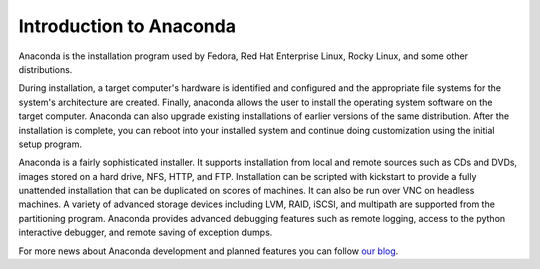 Introduction to Anaconda
========================

Anaconda is the installation program used by Fedora, Red Hat Enterprise Linux,
Rocky Linux, and some other distributions.

During installation, a target computer's hardware is identified and configured
and the appropriate file systems for the system's architecture are created.
Finally, anaconda allows the user to install the operating system software on
the target computer. Anaconda can also upgrade existing installations of
earlier versions of the same distribution. After the installation is complete,
you can reboot into your installed system and continue doing customization
using the initial setup program.

Anaconda is a fairly sophisticated installer. It supports installation from
local and remote sources such as CDs and DVDs, images stored on a hard drive,
NFS, HTTP, and FTP. Installation can be scripted with kickstart to provide a
fully unattended installation that can be duplicated on scores of machines. It
can also be run over VNC on headless machines. A variety of advanced storage
devices including LVM, RAID, iSCSI, and multipath are supported from the
partitioning program. Anaconda provides advanced debugging features such as
remote logging, access to the python interactive debugger, and remote saving of
exception dumps.

For more news about Anaconda development and planned features you can follow
`our blog <https://rhinstaller.wordpress.com>`_.

